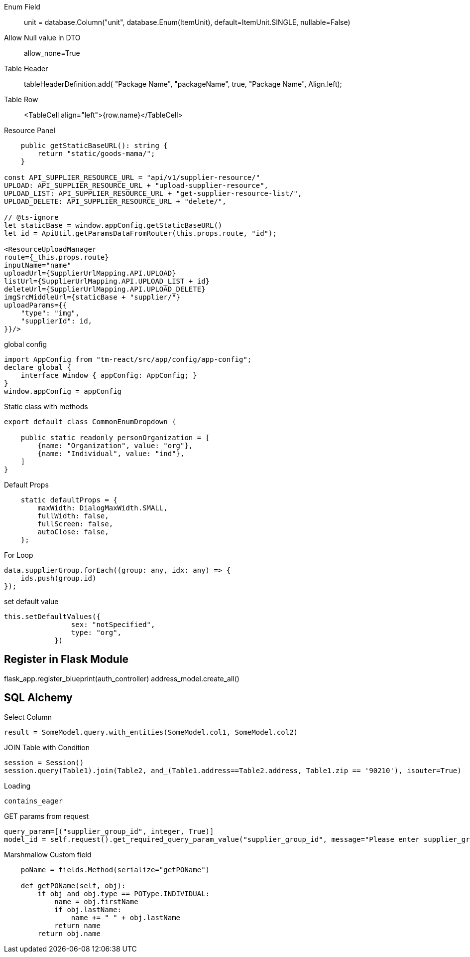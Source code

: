 
Enum Field::
unit = database.Column("unit", database.Enum(ItemUnit), default=ItemUnit.SINGLE, nullable=False)

Allow Null value in DTO ::
allow_none=True

Table Header ::
tableHeaderDefinition.add( "Package Name", "packageName", true, "Package Name", Align.left);

Table Row ::
<TableCell align="left">{row.name}</TableCell>

Resource Panel ::
```
    public getStaticBaseURL(): string {
        return "static/goods-mama/";
    }

const API_SUPPLIER_RESOURCE_URL = "api/v1/supplier-resource/"
UPLOAD: API_SUPPLIER_RESOURCE_URL + "upload-supplier-resource",
UPLOAD_LIST: API_SUPPLIER_RESOURCE_URL + "get-supplier-resource-list/",
UPLOAD_DELETE: API_SUPPLIER_RESOURCE_URL + "delete/",

// @ts-ignore
let staticBase = window.appConfig.getStaticBaseURL()
let id = ApiUtil.getParamsDataFromRouter(this.props.route, "id");

<ResourceUploadManager
route={_this.props.route}
inputName="name"
uploadUrl={SupplierUrlMapping.API.UPLOAD}
listUrl={SupplierUrlMapping.API.UPLOAD_LIST + id}
deleteUrl={SupplierUrlMapping.API.UPLOAD_DELETE}
imgSrcMiddleUrl={staticBase + "supplier/"}
uploadParams={{
    "type": "img",
    "supplierId": id,
}}/>
```

global config ::
```
import AppConfig from "tm-react/src/app/config/app-config";
declare global {
    interface Window { appConfig: AppConfig; }
}
window.appConfig = appConfig
```

Static class with methods::
```
export default class CommonEnumDropdown {

    public static readonly personOrganization = [
        {name: "Organization", value: "org"},
        {name: "Individual", value: "ind"},
    ]
}
```


Default Props ::
```
    static defaultProps = {
        maxWidth: DialogMaxWidth.SMALL,
        fullWidth: false,
        fullScreen: false,
        autoClose: false,
    };
```

For Loop::
```
data.supplierGroup.forEach((group: any, idx: any) => {
    ids.push(group.id)
});
```

set default value ::
```
this.setDefaultValues({
                sex: "notSpecified",
                type: "org",
            })
```



== Register in Flask Module
flask_app.register_blueprint(auth_controller)
address_model.create_all()


== SQL Alchemy

Select Column ::
```
result = SomeModel.query.with_entities(SomeModel.col1, SomeModel.col2)
```


JOIN Table with Condition ::
```
session = Session()
session.query(Table1).join(Table2, and_(Table1.address==Table2.address, Table1.zip == '90210'), isouter=True)
```


Loading ::
```
contains_eager
```

GET params from request ::
```
query_param=[("supplier_group_id", integer, True)]
model_id = self.request().get_required_query_param_value("supplier_group_id", message="Please enter supplier_group_id")
```


Marshmallow Custom field::
```
    poName = fields.Method(serialize="getPOName")

    def getPOName(self, obj):
        if obj and obj.type == POType.INDIVIDUAL:
            name = obj.firstName
            if obj.lastName:
                name += " " + obj.lastName
            return name
        return obj.name
```